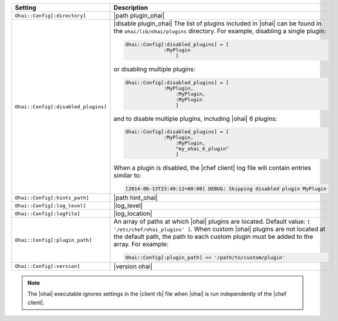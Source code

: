 .. The contents of this file are included in multiple topics.
.. This file should not be changed in a way that hinders its ability to appear in multiple documentation sets.

.. list-table::
   :widths: 200 300
   :header-rows: 1

   * - Setting
     - Description
   * - ``Ohai::Config[:directory]``
     - |path plugin_ohai|
   * - ``Ohai::Config[:disabled_plugins]``
     - |disable plugin_ohai| The list of plugins included in |ohai| can be found in the ``ohai/lib/ohai/plugins`` directory. For example, disabling a single plugin:

       .. code-block:: ruby

          Ohai::Config[:disabled_plugins] = [
		       :MyPlugin
			   ]

       or disabling multiple plugins:

       .. code-block:: ruby

          Ohai::Config[:disabled_plugins] = [
		       :MyPlugin, 
			   :MyPlugin, 
			   :MyPlugin
			   ]

       and to disable multiple plugins, including |ohai| 6 plugins:

       .. code-block:: ruby

          Ohai::Config[:disabled_plugins] = [
		       :MyPlugin, 
			   :MyPlugin, 
			   "my_ohai_6_plugin"
			   ]

       When a plugin is disabled, the |chef client| log file will contain entries similar to:

       .. code-block:: ruby

          [2014-06-13T23:49:12+00:00] DEBUG: Skipping disabled plugin MyPlugin 

   * - ``Ohai::Config[:hints_path]``
     - |path hint_ohai|
   * - ``Ohai::Config[:log_level]``
     - |log_level|
   * - ``Ohai::Config[:logfile]``
     - |log_location|
   * - ``Ohai::Config[:plugin_path]``
     - An array of paths at which |ohai| plugins are located. Default value: ``[ '/etc/chef/ohai_plugins' ]``. When custom |ohai| plugins are not located at the default path, the path to each custom plugin must be added to the array. For example:

       .. code-block:: ruby

          Ohai::Config[:plugin_path] << '/path/to/custom/plugin'

   * - ``Ohai::Config[:version]``
     - |version ohai|

.. note:: The |ohai| executable ignores settings in the |client rb| file when |ohai| is run independently of the |chef client|.